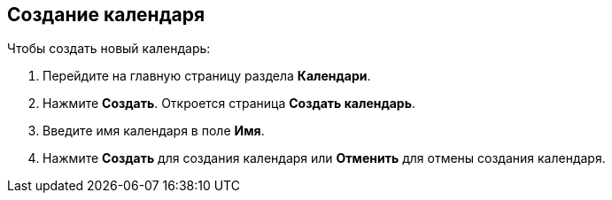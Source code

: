 == Создание календаря

Чтобы создать новый календарь:

. Перейдите на главную страницу раздела *Календари*.

. Нажмите *Создать*. Откроется страница *Создать календарь*.

+
// Ввод принадлежности к продукту и внешнего источника пока не предусмотрен.
+

. Введите имя календаря в поле *Имя*.

. Нажмите *Создать* для создания календаря или *Отменить* для отмены создания календаря.



